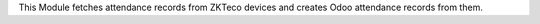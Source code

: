 This Module fetches attendance records from ZKTeco devices and creates Odoo attendance records from them.
